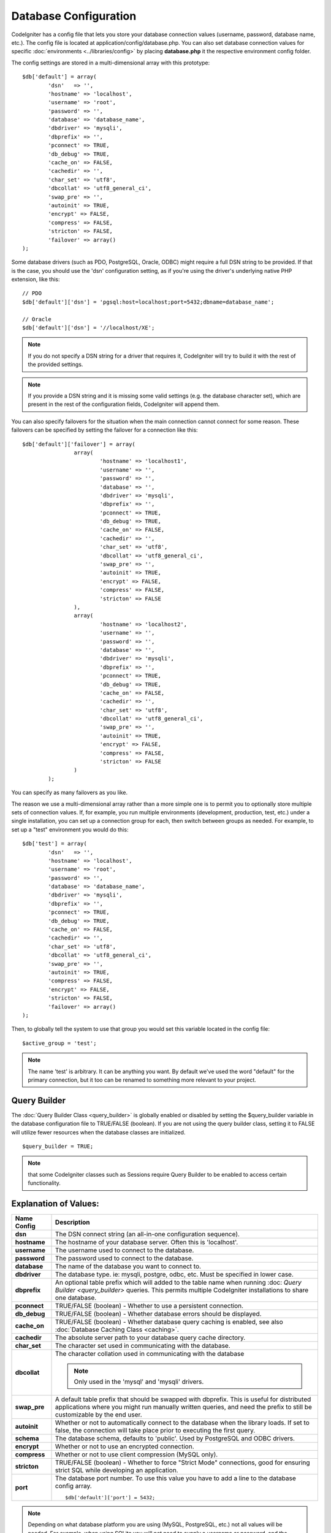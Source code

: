 ######################
Database Configuration
######################

CodeIgniter has a config file that lets you store your database
connection values (username, password, database name, etc.). The config
file is located at application/config/database.php. You can also set
database connection values for specific
:doc:`environments <../libraries/config>` by placing **database.php**
it the respective environment config folder.

The config settings are stored in a multi-dimensional array with this
prototype::

	$db['default'] = array(
		'dsn'	=> '',
		'hostname' => 'localhost',
		'username' => 'root',
		'password' => '',
		'database' => 'database_name',
		'dbdriver' => 'mysqli',
		'dbprefix' => '',
		'pconnect' => TRUE,
		'db_debug' => TRUE,
		'cache_on' => FALSE,
		'cachedir' => '',
		'char_set' => 'utf8',
		'dbcollat' => 'utf8_general_ci',
		'swap_pre' => '',
		'autoinit' => TRUE,
		'encrypt' => FALSE,
		'compress' => FALSE,
		'stricton' => FALSE,
		'failover' => array()
	);

Some database drivers (such as PDO, PostgreSQL, Oracle, ODBC) might
require a full DSN string to be provided. If that is the case, you
should use the 'dsn' configuration setting, as if you're using the
driver's underlying native PHP extension, like this::

	// PDO
	$db['default']['dsn'] = 'pgsql:host=localhost;port=5432;dbname=database_name';

	// Oracle
	$db['default']['dsn'] = '//localhost/XE';

.. note:: If you do not specify a DSN string for a driver that requires it, CodeIgniter
	will try to build it with the rest of the provided settings.

.. note:: If you provide a DSN string and it is missing some valid settings (e.g. the
	database character set), which are present in the rest of the configuration
	fields, CodeIgniter will append them.

You can also specify failovers for the situation when the main connection cannot connect for some reason.
These failovers can be specified by setting the failover for a connection like this::

	$db['default']['failover'] = array(
			array(
				'hostname' => 'localhost1',
				'username' => '',
				'password' => '',
				'database' => '',
				'dbdriver' => 'mysqli',
				'dbprefix' => '',
				'pconnect' => TRUE,
				'db_debug' => TRUE,
				'cache_on' => FALSE,
				'cachedir' => '',
				'char_set' => 'utf8',
				'dbcollat' => 'utf8_general_ci',
				'swap_pre' => '',
				'autoinit' => TRUE,
				'encrypt' => FALSE,
				'compress' => FALSE,
				'stricton' => FALSE
			),
			array(
				'hostname' => 'localhost2',
				'username' => '',
				'password' => '',
				'database' => '',
				'dbdriver' => 'mysqli',
				'dbprefix' => '',
				'pconnect' => TRUE,
				'db_debug' => TRUE,
				'cache_on' => FALSE,
				'cachedir' => '',
				'char_set' => 'utf8',
				'dbcollat' => 'utf8_general_ci',
				'swap_pre' => '',
				'autoinit' => TRUE,
				'encrypt' => FALSE,
				'compress' => FALSE,
				'stricton' => FALSE
			)
		);

You can specify as many failovers as you like.

The reason we use a multi-dimensional array rather than a more simple
one is to permit you to optionally store multiple sets of connection
values. If, for example, you run multiple environments (development,
production, test, etc.) under a single installation, you can set up a
connection group for each, then switch between groups as needed. For
example, to set up a "test" environment you would do this::

	$db['test'] = array(
		'dsn'	=> '',
		'hostname' => 'localhost',
		'username' => 'root',
		'password' => '',
		'database' => 'database_name',
		'dbdriver' => 'mysqli',
		'dbprefix' => '',
		'pconnect' => TRUE,
		'db_debug' => TRUE,
		'cache_on' => FALSE,
		'cachedir' => '',
		'char_set' => 'utf8',
		'dbcollat' => 'utf8_general_ci',
		'swap_pre' => '',
		'autoinit' => TRUE,
		'compress' => FALSE,
		'encrypt' => FALSE,
		'stricton' => FALSE,
		'failover' => array()
	);

Then, to globally tell the system to use that group you would set this
variable located in the config file::

	$active_group = 'test';

.. note:: The name 'test' is arbitrary. It can be anything you want. By
	default we've used the word "default" for the primary connection,
	but it too can be renamed to something more relevant to your project.

Query Builder
-------------

The :doc:`Query Builder Class <query_builder>` is globally enabled or
disabled by setting the $query_builder variable in the database
configuration file to TRUE/FALSE (boolean). If you are not using the
query builder class, setting it to FALSE will utilize fewer resources
when the database classes are initialized.

::

	$query_builder = TRUE;

.. note:: that some CodeIgniter classes such as Sessions require Query
	Builder to be enabled to access certain functionality.

Explanation of Values:
----------------------

======================  ==================================================================================================
 Name Config             Description
======================  ==================================================================================================
**dsn**			The DSN connect string (an all-in-one configuration sequence).
**hostname** 		The hostname of your database server. Often this is 'localhost'.
**username**		The username used to connect to the database.
**password**		The password used to connect to the database.
**database**		The name of the database you want to connect to.
**dbdriver**		The database type. ie: mysqli, postgre, odbc, etc. Must be specified in lower case.
**dbprefix**		An optional table prefix which will added to the table name when running :doc:
			`Query Builder <query_builder>` queries. This permits multiple CodeIgniter installations
			to share one database.
**pconnect**		TRUE/FALSE (boolean) - Whether to use a persistent connection.
**db_debug**		TRUE/FALSE (boolean) - Whether database errors should be displayed.
**cache_on**		TRUE/FALSE (boolean) - Whether database query caching is enabled,
			see also :doc:`Database Caching Class <caching>`.
**cachedir**		The absolute server path to your database query cache directory.
**char_set**		The character set used in communicating with the database.
**dbcollat**		The character collation used in communicating with the database

			.. note:: Only used in the 'mysql' and 'mysqli' drivers.

**swap_pre**		A default table prefix that should be swapped with dbprefix. This is useful for distributed
			applications where you might run manually written queries, and need the prefix to still be
			customizable by the end user.
**autoinit**		Whether or not to automatically connect to the database when the library loads. If set to false,
			the connection will take place prior to executing the first query.
**schema**		The database schema, defaults to 'public'. Used by PostgreSQL and ODBC drivers.
**encrypt**		Whether or not to use an encrypted connection.
**compress**		Whether or not to use client compression (MySQL only).
**stricton**		TRUE/FALSE (boolean) - Whether to force "Strict Mode" connections, good for ensuring strict SQL
			while developing an application.
**port**		The database port number. To use this value you have to add a line to the database config array.
			::

				$db['default']['port'] = 5432;
======================  ==================================================================================================

.. note:: Depending on what database platform you are using (MySQL, PostgreSQL,
	etc.) not all values will be needed. For example, when using SQLite you
	will not need to supply a username or password, and the database name
	will be the path to your database file. The information above assumes
	you are using MySQL.